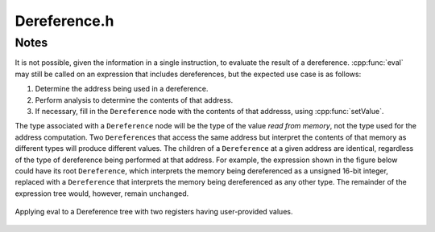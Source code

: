 .. _`sec:Dereference.h`:

Dereference.h
#############

.. cpp:namespace:: Dyninst::InstructionAPI

.. cpp:class:: Dereference

  **Expression for an effective address**

  .. cpp:function:: Dereference(Expression::Ptr addr, Result_Type result_type)

    Constructs an expression representing the address to be dereferenced and a type
    indicating how the memory at the address in question is to be interpreted.

  .. cpp:function:: virtual void getChildren(vector<InstructionAST::Ptr>& children) const

    Appends the children of this :cpp:class:`Expression` node to ``children`` as an ``InstructionAST``.

    A ``Dereference`` has one child, which represents the address being dereferenced.

  .. cpp:function:: virtual void getChildren(vector<Expression::Ptr>& children) const

    Appends the children of this :cpp:class:`Expression` node to ``children`` as a generic ``Expression``.

    A ``Dereference`` has one child, which represents the address being dereferenced.

  .. cpp:function:: virtual void getUses(set<InstructionAST::Ptr>& uses)

    Appends the use set to ``uses``.

    The use set of a dereference is the same as the use set of the expression being dereferenced.

  .. cpp:function:: virtual bool isUsed(InstructionAST::Ptr i) const

    Checks if ``i`` is in this expression's used set.

    A expression is used if it is equivalent to the ``Dereference`` or it is
    used by the child of the ``Dereference``.

  .. cpp:function:: virtual std::string format(formatStyle) const

    Returns a string representation of this expression using the style ``formatStyle``.

  .. cpp:function:: virtual std::string format(Architecture arch, formatStyle) const

    Returns a string representation of this expression using the :cpp:class:`ArchSpecificFormatter`
    associated with ``arch``. ``formatStyle`` is ignored.

  .. cpp:function:: virtual bool bind(Expression* expr, const Result& value)

    Binds ``expr`` to ``value``.

  .. cpp:function:: virtual void apply(Visitor* v)

    Applies the visitor ``v``.

  .. cpp:function:: protected virtual bool isSameType(const InstructionAST& rhs) const

    Checks if ``rhs`` is a ``Dereference``.

  .. cpp:function:: protected virtual bool isStrictEqual(const InstructionAST& rhs) const

    Checks if this expression is the same as ``rhs``.


Notes
=====

It is not possible, given the information in a single instruction, to
evaluate the result of a dereference. :cpp:func:`eval` may still be called on an
expression that includes dereferences, but the expected use case is
as follows:

1. Determine the address being used in a dereference.

2. Perform analysis to determine the contents of that address.

3. If necessary, fill in the ``Dereference`` node with the contents of
   that addresss, using :cpp:func:`setValue`.

The type associated with a ``Dereference`` node will be the type of the
value *read from memory*, not the type used for the address
computation. Two ``Dereference``\ s that access the same address but
interpret the contents of that memory as different types will produce
different values. The children of a ``Dereference`` at a given address
are identical, regardless of the type of dereference being performed at
that address. For example, the expression shown in the figure below could
have its root ``Dereference``, which interprets the memory being
dereferenced as a unsigned 16-bit integer, replaced with a
``Dereference`` that interprets the memory being dereferenced as any
other type. The remainder of the expression tree would, however,
remain unchanged.

.. figure:: ../fig/deref-eval.png
  :name: fig:deref-eval
  :align: center

  Applying eval to a Dereference tree with two registers having user-provided values.
